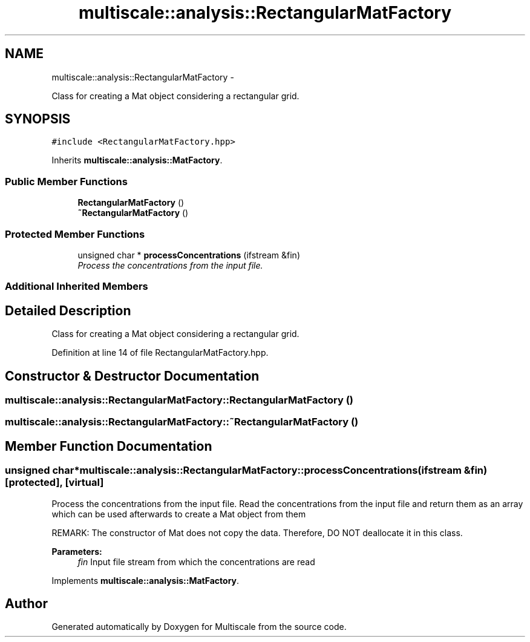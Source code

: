 .TH "multiscale::analysis::RectangularMatFactory" 3 "Sun Mar 17 2013" "Version 0.0.1" "Multiscale" \" -*- nroff -*-
.ad l
.nh
.SH NAME
multiscale::analysis::RectangularMatFactory \- 
.PP
Class for creating a Mat object considering a rectangular grid\&.  

.SH SYNOPSIS
.br
.PP
.PP
\fC#include <RectangularMatFactory\&.hpp>\fP
.PP
Inherits \fBmultiscale::analysis::MatFactory\fP\&.
.SS "Public Member Functions"

.in +1c
.ti -1c
.RI "\fBRectangularMatFactory\fP ()"
.br
.ti -1c
.RI "\fB~RectangularMatFactory\fP ()"
.br
.in -1c
.SS "Protected Member Functions"

.in +1c
.ti -1c
.RI "unsigned char * \fBprocessConcentrations\fP (ifstream &fin)"
.br
.RI "\fIProcess the concentrations from the input file\&. \fP"
.in -1c
.SS "Additional Inherited Members"
.SH "Detailed Description"
.PP 
Class for creating a Mat object considering a rectangular grid\&. 
.PP
Definition at line 14 of file RectangularMatFactory\&.hpp\&.
.SH "Constructor & Destructor Documentation"
.PP 
.SS "multiscale::analysis::RectangularMatFactory::RectangularMatFactory ()"

.SS "multiscale::analysis::RectangularMatFactory::~RectangularMatFactory ()"

.SH "Member Function Documentation"
.PP 
.SS "unsigned char* multiscale::analysis::RectangularMatFactory::processConcentrations (ifstream &fin)\fC [protected]\fP, \fC [virtual]\fP"

.PP
Process the concentrations from the input file\&. Read the concentrations from the input file and return them as an array which can be used afterwards to create a Mat object from them
.PP
REMARK: The constructor of Mat does not copy the data\&. Therefore, DO NOT deallocate it in this class\&.
.PP
\fBParameters:\fP
.RS 4
\fIfin\fP Input file stream from which the concentrations are read 
.RE
.PP

.PP
Implements \fBmultiscale::analysis::MatFactory\fP\&.

.SH "Author"
.PP 
Generated automatically by Doxygen for Multiscale from the source code\&.
